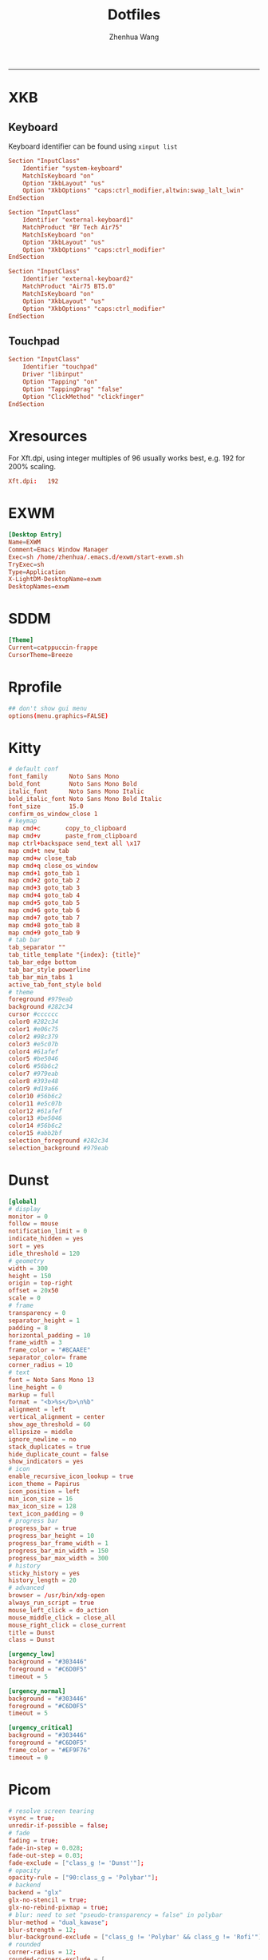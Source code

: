 #+title: Dotfiles
#+author: Zhenhua Wang
#+STARTUP: overview
#+PROPERTY: header-args :mkdirp yes
-----
* XKB
** Keyboard
Keyboard identifier can be found using ~xinput list~

#+HEADER: :tangle (zw/org-babel-tangle-linux "/sudo::/etc/X11/xorg.conf.d/00-keyboard.conf")
#+begin_src conf
Section "InputClass"
    Identifier "system-keyboard"
    MatchIsKeyboard "on"
    Option "XkbLayout" "us"
    Option "XkbOptions" "caps:ctrl_modifier,altwin:swap_lalt_lwin"
EndSection

Section "InputClass"
    Identifier "external-keyboard1"
    MatchProduct "BY Tech Air75"
    MatchIsKeyboard "on"
    Option "XkbLayout" "us"
    Option "XkbOptions" "caps:ctrl_modifier"
EndSection

Section "InputClass"
    Identifier "external-keyboard2"
    MatchProduct "Air75 BT5.0"
    MatchIsKeyboard "on"
    Option "XkbLayout" "us"
    Option "XkbOptions" "caps:ctrl_modifier"
EndSection
#+end_src

** Touchpad
#+HEADER: :tangle (zw/org-babel-tangle-linux "/sudo::/etc/X11/xorg.conf.d/30-touchpad.conf")
#+begin_src conf
Section "InputClass"
    Identifier "touchpad"
    Driver "libinput"
    Option "Tapping" "on"
    Option "TappingDrag" "false"
    Option "ClickMethod" "clickfinger"
EndSection
#+end_src

* Xresources
For Xft.dpi, using integer multiples of 96 usually works best, e.g. 192 for 200% scaling.
#+HEADER: :tangle (zw/org-babel-tangle-not-exist (expand-file-name "Xresources" user-emacs-directory))
#+begin_src conf
Xft.dpi:   192
#+end_src

* EXWM
#+HEADER: :tangle (zw/org-babel-tangle-linux "/sudo::/usr/share/xsessions/EXWM.desktop")
#+begin_src conf
[Desktop Entry]
Name=EXWM
Comment=Emacs Window Manager
Exec=sh /home/zhenhua/.emacs.d/exwm/start-exwm.sh
TryExec=sh
Type=Application
X-LightDM-DesktopName=exwm
DesktopNames=exwm
#+end_src

* SDDM
#+HEADER: :tangle (zw/org-babel-tangle-linux "/sudo::/etc/sddm.conf")
#+begin_src conf
[Theme]
Current=catppuccin-frappe
CursorTheme=Breeze
#+end_src

* Rprofile
#+HEADER: :tangle "~/.Rprofile"
#+begin_src conf
## don't show gui menu
options(menu.graphics=FALSE)
#+end_src

* Kitty
#+HEADER: :tangle (zw/org-babel-tangle-linux "~/.config/kitty/kitty.conf")
#+begin_src conf
# default conf
font_family      Noto Sans Mono
bold_font        Noto Sans Mono Bold
italic_font      Noto Sans Mono Italic
bold_italic_font Noto Sans Mono Bold Italic
font_size        15.0
confirm_os_window_close 1
# keymap
map cmd+c       copy_to_clipboard
map cmd+v       paste_from_clipboard
map ctrl+backspace send_text all \x17
map cmd+t new_tab
map cmd+w close_tab
map cmd+q close_os_window
map cmd+1 goto_tab 1
map cmd+2 goto_tab 2
map cmd+3 goto_tab 3
map cmd+4 goto_tab 4
map cmd+5 goto_tab 5
map cmd+6 goto_tab 6
map cmd+7 goto_tab 7
map cmd+8 goto_tab 8
map cmd+9 goto_tab 9
# tab bar
tab_separator ""
tab_title_template "{index}: {title}"
tab_bar_edge bottom
tab_bar_style powerline
tab_bar_min_tabs 1
active_tab_font_style bold
# theme
foreground #979eab
background #282c34
cursor #cccccc
color0 #282c34
color1 #e06c75
color2 #98c379
color3 #e5c07b
color4 #61afef
color5 #be5046
color6 #56b6c2
color7 #979eab
color8 #393e48
color9 #d19a66
color10 #56b6c2
color11 #e5c07b
color12 #61afef
color13 #be5046
color14 #56b6c2
color15 #abb2bf
selection_foreground #282c34
selection_background #979eab
#+end_src

* Dunst
#+HEADER: :tangle (zw/org-babel-tangle-linux "~/.config/dunst/dunstrc")
#+begin_src conf
[global]
# display
monitor = 0
follow = mouse
notification_limit = 0
indicate_hidden = yes
sort = yes
idle_threshold = 120
# geometry
width = 300
height = 150
origin = top-right
offset = 20x50
scale = 0
# frame
transparency = 0
separator_height = 1
padding = 8
horizontal_padding = 10
frame_width = 3
frame_color = "#8CAAEE"
separator_color= frame
corner_radius = 10
# text
font = Noto Sans Mono 13
line_height = 0
markup = full
format = "<b>%s</b>\n%b"
alignment = left
vertical_alignment = center
show_age_threshold = 60
ellipsize = middle
ignore_newline = no
stack_duplicates = true
hide_duplicate_count = false
show_indicators = yes
# icon
enable_recursive_icon_lookup = true
icon_theme = Papirus
icon_position = left
min_icon_size = 16
max_icon_size = 128
text_icon_padding = 0
# progress bar
progress_bar = true
progress_bar_height = 10
progress_bar_frame_width = 1
progress_bar_min_width = 150
progress_bar_max_width = 300
# history
sticky_history = yes
history_length = 20
# advanced
browser = /usr/bin/xdg-open
always_run_script = true
mouse_left_click = do_action
mouse_middle_click = close_all
mouse_right_click = close_current
title = Dunst
class = Dunst

[urgency_low]
background = "#303446"
foreground = "#C6D0F5"
timeout = 5

[urgency_normal]
background = "#303446"
foreground = "#C6D0F5"
timeout = 5

[urgency_critical]
background = "#303446"
foreground = "#C6D0F5"
frame_color = "#EF9F76"
timeout = 0
#+end_src

* Picom
#+HEADER: :tangle (zw/org-babel-tangle-linux "~/.config/picom.conf")
#+begin_src conf
# resolve screen tearing
vsync = true;
unredir-if-possible = false;
# fade
fading = true;
fade-in-step = 0.028;
fade-out-step = 0.03;
fade-exclude = ["class_g != 'Dunst'"];
# opacity
opacity-rule = ["90:class_g = 'Polybar'"];
# backend
backend = "glx"
glx-no-stencil = true;
glx-no-rebind-pixmap = true;
# blur: need to set "pseudo-transparency = false" in polybar
blur-method = "dual_kawase";
blur-strength = 12;
blur-background-exclude = ["class_g != 'Polybar' && class_g != 'Rofi'"];
# rounded
corner-radius = 12;
rounded-corners-exclude = [
  "window_type = 'dock'",
  "window_type = 'desktop'"
];
# shadow
shadow = true;
shadow-radius = 10;
shadow-offset-x = -10;
shadow-offset-y = -10;
shadow-exclude = [
  "window_type = 'notification'",
  "class_g = 'Plank'"
];
#+end_src

* Vterm
#+HEADER: :tangle "~/.cache/emacs/vterm_conf.sh"
#+begin_src sh
# vterm working directory tracking
function vterm_printf() {
    if [ -n "$TMUX" ] && ([ "${TERM%%-*}" = "tmux" ] || [ "${TERM%%-*}" = "screen" ]); then
        # Tell tmux to pass the escape sequences through
        printf "\ePtmux;\e\e]%s\007\e\\" "$1"
    elif [ "${TERM%%-*}" = "screen" ]; then
        # GNU screen (screen, screen-256color, screen-256color-bce)
        printf "\eP\e]%s\007\e\\" "$1"
    else
        printf "\e]%s\e\\" "$1"
    fi
}
function vterm_prompt_end() {
    vterm_printf "51;A$(whoami)@$(hostname):$(pwd)"
}
setopt PROMPT_SUBST
export PROMPT=$PROMPT'%{$(vterm_prompt_end)%}'
#+end_src

* Fcitx5
** Config
#+HEADER: :tangle (zw/org-babel-tangle-linux "~/.config/fcitx5/config")
#+begin_src conf
[Hotkey]
# Trigger Input Method
TriggerKeys=
# Enumerate when press trigger key repeatedly
EnumerateWithTriggerKeys=True
# Temporally switch between first and current Input Method
AltTriggerKeys=
# Enumerate Input Method Forward
EnumerateForwardKeys=
# Enumerate Input Method Backward
EnumerateBackwardKeys=
# Skip first input method while enumerating
EnumerateSkipFirst=False
# Enumerate Input Method Group Forward
EnumerateGroupForwardKeys=
# Enumerate Input Method Group Backward
EnumerateGroupBackwardKeys=
# Activate Input Method
ActivateKeys=
# Deactivate Input Method
DeactivateKeys=
# Default Previous page
PrevPage=
# Default Next page
NextPage=
# Default Previous Candidate
PrevCandidate=
# Default Next Candidate
NextCandidate=
# Toggle embedded preedit
TogglePreedit=

[Behavior]
# Active By Default
ActiveByDefault=False
# Share Input State
ShareInputState=Program
# Show preedit in application
PreeditEnabledByDefault=True
# Show Input Method Information when switch input method
ShowInputMethodInformation=True
# Show Input Method Information when changing focus
showInputMethodInformationWhenFocusIn=True
# Show compact input method information
CompactInputMethodInformation=True
# Show first input method information
ShowFirstInputMethodInformation=False
# Default page size
DefaultPageSize=9
# Override Xkb Option
OverrideXkbOption=False
# Custom Xkb Option
CustomXkbOption=
# Force Enabled Addons
EnabledAddons=
# Force Disabled Addons
DisabledAddons=
# Preload input method to be used by default
PreloadInputMethod=True
#+end_src

** Profile
#+HEADER: :tangle (zw/org-babel-tangle-linux "~/.config/fcitx5/profile")
#+begin_src conf
[Groups/0]
# Group Name
Name=Default
# Layout
Default Layout=us
# Default Input Method
DefaultIM=rime

[Groups/0/Items/0]
# Name
Name=rime
# Layout
Layout=

[GroupOrder]
0=Default
#+end_src

** Theme
#+HEADER: :tangle (zw/org-babel-tangle-linux "~/.config/fcitx5/conf/classicui.conf")
#+begin_src sh
# Vertical Candidate List
Vertical Candidate List=False
# Use mouse wheel to go to prev or next page
WheelForPaging=True
# Font
Font="Sans 13"
# Menu Font
MenuFont="Sans 13"
# Tray Font
TrayFont="Sans Bold 13"
# Tray Label Outline Color
TrayOutlineColor=#000000
# Tray Label Text Color
TrayTextColor=#ffffff
# Prefer Text Icon
PreferTextIcon=False
# Show Layout Name In Icon
ShowLayoutNameInIcon=True
# Use input method language to display text
UseInputMethodLanguageToDisplayText=True
# Theme
Theme=adwaita-dark
# Dark Theme
DarkTheme=default-dark
# Follow system light/dark color scheme
UseDarkTheme=True
# Use Per Screen DPI on X11
PerScreenDPI=True
# Force font DPI on Wayland
ForceWaylandDPI=0
# Enable fractional scale under Wayland
EnableFractionalScale=True
#+end_src

* Rime
** Main
#+HEADER: :tangle (zw/org-babel-tangle-linux "~/.local/share/fcitx5/rime/default.custom.yaml")
#+begin_src conf
patch:
  schema_list:
    - schema: luna_pinyin
    - schema: terra_pinyin
  menu:
    page_size: 9
  switcher:
    caption: "〔方案选单〕"
    hotkeys:
      - Control+grave
      - F4
  ascii_composer:
    good_old_caps_lock: true
    switch_key:
      Shift_L: noop
      Shift_R: noop
      Control_L: noop
      Control_R: noop
      Caps_Lock: noop
      Eisu_toggle: noop
  key_binder:
    bindings:
      - {accept: Control+backslash, toggle: ascii_mode, when: always}
      - {accept: minus, send: Page_Up, when: paging}
      - {accept: equal, send: Page_Down, when: has_menu}
      - {accept: comma, send: Page_Up, when: paging}
      - {accept: period, send: Page_Down, when: has_menu}
      - {accept: bracketleft, send: Page_Up, when: paging}
      - {accept: bracketright, send: Page_Down, when: has_menu}
#+end_src

** Luna pinyin
#+HEADER: :tangle (zw/org-babel-tangle-linux "~/.local/share/fcitx5/rime/luna_pinyin.custom.yaml")
#+begin_src conf
patch:
  switches:
    - name: ascii_mode
      reset: 1
      states: [ 中文, 西文 ]
    - name: full_shape
      states: [ 半角, 全角 ]
    - name: simplification
      reset: 1
      states: [ 漢字, 汉字 ]
    - name: ascii_punct
      states: [ 。，, ．， ]
#+end_src

* Rofi
** Common
#+HEADER: :tangle (zw/org-babel-tangle-linux "~/.config/rofi/common.rasi")
#+begin_src conf
configuration {
    font: "Noto Sans Mono 12";
}

,* {
    /* Colors */
    background:     #1E2127FF;
    background-alt: #282B31FF;
    foreground:     #FFFFFFFF;
    selected:       #61AFEFFF;
    active:         #98C379FF;
    urgent:         #E06C75FF;
    /* Gradients */
    gradient-1:     linear-gradient(to right, #282c34, #4a4e69);
}
#+end_src

** Launcher
#+HEADER: :tangle (zw/org-babel-tangle-linux "~/.config/rofi/config.rasi")
#+begin_src conf
configuration {
  matching: "fuzzy";
  show-icons: true;
  modi: "combi,calc";
  display-combi: "";
  display-calc: "󰪚";
  combi-modi: "window,drun";
  combi-hide-mode-prefix: true;
  drun-display-format: "{name}";
  window-format: "{w} · {c} · {t}";
  kb-mode-next: "Super+space";
}

/*****----- Global Properties -----*****/
@import                          "common.rasi"

,* {
    border-colour:               var(selected);
    handle-colour:               var(selected);
    background-colour:           var(background);
    foreground-colour:           var(foreground);
    alternate-background:        var(background-alt);
    normal-background:           var(background);
    normal-foreground:           var(foreground);
    urgent-background:           var(urgent);
    urgent-foreground:           var(background);
    active-background:           var(active);
    active-foreground:           var(background);
    selected-normal-background:  var(selected);
    selected-normal-foreground:  var(background);
    selected-urgent-background:  var(active);
    selected-urgent-foreground:  var(background);
    selected-active-background:  var(urgent);
    selected-active-foreground:  var(background);
    alternate-normal-background: var(background);
    alternate-normal-foreground: var(foreground);
    alternate-urgent-background: var(urgent);
    alternate-urgent-foreground: var(background);
    alternate-active-background: var(active);
    alternate-active-foreground: var(background);
}

/*****----- Main Window -----*****/
window {
    /* properties for window widget */
    transparency:                "real";
    location:                    center;
    anchor:                      center;
    fullscreen:                  false;
    x-offset:                    0px;
    y-offset:                    0px;
    /* properties for all widgets */
    enabled:                     true;
    margin:                      0px;
    padding:                     0px;
    border:                      0px solid;
    border-radius:               10px;
    border-color:                @border-colour;
    cursor:                      "default";
    /* Backgroud Colors */
    background-color:            @background-colour;
}

/*****----- Main Box -----*****/
mainbox {
    enabled:                     true;
    spacing:                     0px;
    margin:                      0px;
    padding:                     20px;
    border:                      0px solid;
    border-radius:               0px 0px 0px 0px;
    border-color:                @border-colour;
    background-color:            transparent;
    children:                    [ "inputbar", "message", "listview" ];
}

/*****----- Inputbar -----*****/
inputbar {
    enabled:                     true;
    spacing:                     10px;
    margin:                      0px 0px 10px 0px;
    padding:                     5px 10px;
    border:                      0px solid;
    border-radius:               10px;
    border-color:                @border-colour;
    background-color:            @alternate-background;
    text-color:                  @foreground-colour;
    children:                    [ "textbox-prompt-colon", "entry", "mode-switcher" ];
}
prompt {
    enabled:                     true;
    background-color:            inherit;
    text-color:                  inherit;
}
textbox-prompt-colon {
    enabled:                     false;
    padding:                     5px 0px;
    expand:                      false;
    str:                         "";
    background-color:            inherit;
    text-color:                  inherit;
}
entry {
    enabled:                     true;
    padding:                     5px 5px;
    background-color:            inherit;
    text-color:                  inherit;
    cursor:                      text;
    placeholder:                 "Search...";
    placeholder-color:           inherit;
}
num-filtered-rows {
    enabled:                     true;
    expand:                      false;
    background-color:            inherit;
    text-color:                  inherit;
}
textbox-num-sep {
    enabled:                     true;
    expand:                      false;
    str:                         "/";
    background-color:            inherit;
    text-color:                  inherit;
}
num-rows {
    enabled:                     true;
    expand:                      false;
    background-color:            inherit;
    text-color:                  inherit;
}
case-indicator {
    enabled:                     true;
    background-color:            inherit;
    text-color:                  inherit;
}

/*****----- Listview -----*****/
listview {
    enabled:                     true;
    columns:                     1;
    lines:                       10;
    cycle:                       true;
    dynamic:                     true;
    scrollbar:                   false;
    layout:                      vertical;
    reverse:                     false;
    fixed-height:                true;
    fixed-columns:               true;
    spacing:                     5px;
    margin:                      0px;
    padding:                     10px;
    border:                      2px 2px 2px 2px ;
    border-radius:               2px 2px 10px 10px;
    border-color:                @border-colour;
    background-color:            transparent;
    text-color:                  @foreground-colour;
    cursor:                      "default";
}
scrollbar {
    handle-width:                5px ;
    handle-color:                @handle-colour;
    border-radius:               10px;
    background-color:            @alternate-background;
}

/*****----- Elements -----*****/
element {
    enabled:                     true;
    spacing:                     10px;
    margin:                      0px;
    padding:                     6px;
    border:                      0px solid;
    border-radius:               6px;
    border-color:                @border-colour;
    background-color:            transparent;
    text-color:                  @foreground-colour;
    cursor:                      pointer;
}
element normal.normal {
    background-color:            var(normal-background);
    text-color:                  var(normal-foreground);
}
element normal.urgent {
    background-color:            var(urgent-background);
    text-color:                  var(urgent-foreground);
}
element normal.active {
    background-color:            var(active-background);
    text-color:                  var(active-foreground);
}
element selected.normal {
    background-color:            var(selected-normal-background);
    text-color:                  var(selected-normal-foreground);
}
element selected.urgent {
    background-color:            var(selected-urgent-background);
    text-color:                  var(selected-urgent-foreground);
}
element selected.active {
    background-color:            var(selected-active-background);
    text-color:                  var(selected-active-foreground);
}
element alternate.normal {
    background-color:            var(alternate-normal-background);
    text-color:                  var(alternate-normal-foreground);
}
element alternate.urgent {
    background-color:            var(alternate-urgent-background);
    text-color:                  var(alternate-urgent-foreground);
}
element alternate.active {
    background-color:            var(alternate-active-background);
    text-color:                  var(alternate-active-foreground);
}
element-icon {
    background-color:            transparent;
    text-color:                  inherit;
    cursor:                      inherit;
}
element-text {
    background-color:            transparent;
    text-color:                  inherit;
    highlight:                   inherit;
    cursor:                      inherit;
    vertical-align:              0.5;
    horizontal-align:            0.0;
}

/*****----- Mode Switcher -----*****/
mode-switcher{
    enabled:                     true;
    spacing:                     10px;
    margin:                      0px;
    padding:                     0px;
    border:                      0px solid;
    border-radius:               0px;
    border-color:                @border-colour;
    background-color:            transparent;
    text-color:                  @foreground-colour;
}
button {
    padding:                     5px 10px;
    border:                      0px solid;
    border-radius:               10px;
    border-color:                @border-colour;
    background-color:            @alternate-background;
    text-color:                  inherit;
    cursor:                      pointer;
}
button selected {
    background-color:            var(selected-normal-background);
    text-color:                  var(selected-normal-foreground);
}

/*****----- Message -----*****/
message {
    enabled:                     true;
    margin:                      0px 0px 10px 0px;
    padding:                     0px;
    border:                      0px solid;
    border-radius:               0px 0px 0px 0px;
    border-color:                @border-colour;
    background-color:            transparent;
    text-color:                  @foreground-colour;
}
textbox {
    padding:                     10px;
    border:                      0px solid;
    border-radius:               10px;
    border-color:                @border-colour;
    background-color:            @alternate-background;
    text-color:                  @foreground-colour;
    vertical-align:              0.5;
    horizontal-align:            0.0;
    highlight:                   none;
    placeholder-color:           @foreground-colour;
    blink:                       true;
    markup:                      true;
}
error-message {
    padding:                     10px;
    border:                      2px solid;
    border-radius:               10px;
    border-color:                @border-colour;
    background-color:            @background-colour;
    text-color:                  @foreground-colour;
}
#+end_src

** Powermenu
*** Shell
#+HEADER: :tangle (zw/org-babel-tangle-linux "~/.config/rofi/powermenu.sh")
#+HEADER: :shebang "#!/bin/bash"
#+begin_src sh
# Current Theme
dir="$HOME/.config/rofi"
theme='powermenu'

# CMDs
uptime="`uptime -p | sed -e 's/up //g'`"
host=`hostname`

# Options
shutdown='󰐥'
reboot='󰑙'
lock=''
suspend=''
logout='󰍃'

# Rofi CMD
rofi_cmd() {
    rofi -dmenu \
	 -p "Later ${USER}" \
	 -mesg "Uptime: $uptime" \
	 -theme ${dir}/${theme}.rasi
}

# Pass variables to rofi dmenu
run_rofi() {
    echo -e "$lock\n$suspend\n$logout\n$reboot\n$shutdown" | rofi_cmd
}

# Execute Command
run_cmd() {
    if [[ $1 == '--shutdown' ]]; then
        emacsclient -e "(recentf-save-list)"
        emacsclient -e "(save-some-buffers)"
	systemctl poweroff
    elif [[ $1 == '--reboot' ]]; then
        emacsclient -e "(recentf-save-list)"
        emacsclient -e "(save-some-buffers)"
	systemctl reboot
    elif [[ $1 == '--suspend' ]]; then
	mpc -q pause
	amixer set Master mute
	systemctl suspend
    elif [[ $1 == '--logout' ]]; then
        emacsclient -e "(recentf-save-list)"
        emacsclient -e "(save-some-buffers)"
	killall emacs
    fi
}

# Actions
chosen="$(run_rofi)"
case ${chosen} in
    $shutdown)
	run_cmd --shutdown
        ;;
    $reboot)
	run_cmd --reboot
        ;;
    $lock)
	if [[ -x '/usr/bin/betterlockscreen' ]]; then
	    betterlockscreen -l
	elif [[ -x '/usr/bin/i3lock' ]]; then
	    i3lock
	fi
        ;;
    $suspend)
	run_cmd --suspend
        ;;
    $logout)
	run_cmd --logout
        ;;
esac
#+end_src

*** Style
#+HEADER: :tangle (zw/org-babel-tangle-linux "~/.config/rofi/powermenu.rasi")
#+begin_src conf
/*****----- Global Properties -----*****/
@import                          "common.rasi"

/*****----- Configuration -----*****/
configuration {
    show-icons:                 false;
}

/*****----- Global Properties -----*****/
,* {
    /* Resolution : 1920x1080 */
    mainbox-spacing:             50px;
    mainbox-margin:              50px;
    message-margin:              0px 300px;
    message-padding:             12px;
    message-border-radius:       12px;
    listview-spacing:            25px;
    element-padding:             35px 0px;
    element-border-radius:       60px;

    prompt-font:                 "Symbols Nerd Font Bold Italic 48";
    textbox-font:                "Symbols Nerd Font 20";
    element-text-font:           "Symbols Nerd Font 48";

    background-window:           black/40%;
    background-normal:           white/5%;
    background-selected:         white/15%;
    foreground-normal:           white;
    foreground-selected:         white;
}

/*****----- Main Window -----*****/
window {
    transparency:                "real";
    location:                    center;
    anchor:                      center;
    fullscreen:                  false;
    width:                       1300px;
    border-radius:               0px;
    cursor:                      "default";
    background-color:            var(background-window);
}

/*****----- Main Box -----*****/
mainbox {
    enabled:                     true;
    spacing:                     var(mainbox-spacing);
    margin:                      var(mainbox-margin);
    background-color:            transparent;
    children:                    [ "dummy", "inputbar", "listview", "message", "dummy" ];
}

/*****----- Inputbar -----*****/
inputbar {
    enabled:                     true;
    background-color:            transparent;
    children:                    [ "dummy", "prompt", "dummy"];
}

dummy {
    background-color:            transparent;
}

prompt {
    enabled:                     true;
    font:                        var(prompt-font);
    background-color:            transparent;
    text-color:                  var(foreground-normal);
}

/*****----- Message -----*****/
message {
    enabled:                     true;
    margin:                      var(message-margin);
    padding:                     var(message-padding);
    border-radius:               var(message-border-radius);
    background-color:            var(background-normal);
    text-color:                  var(foreground-normal);
}
textbox {
    font:                        var(textbox-font);
    background-color:            transparent;
    text-color:                  inherit;
    vertical-align:              0.5;
    horizontal-align:            0.5;
}

/*****----- Listview -----*****/
listview {
    enabled:                     true;
    expand:                      false;
    columns:                     5;
    lines:                       1;
    cycle:                       true;
    dynamic:                     true;
    scrollbar:                   false;
    layout:                      vertical;
    reverse:                     false;
    fixed-height:                true;
    fixed-columns:               true;
    spacing:                     var(listview-spacing);
    background-color:            transparent;
    cursor:                      "default";
}

/*****----- Elements -----*****/
element {
    enabled:                     true;
    padding:                     var(element-padding);
    border-radius:               var(element-border-radius);
    background-color:            var(background-normal);
    text-color:                  var(foreground-normal);
    cursor:                      pointer;
}
element-text {
    font:                        var(element-text-font);
    background-color:            transparent;
    text-color:                  inherit;
    cursor:                      inherit;
    vertical-align:              0.5;
    horizontal-align:            0.5;
}
element selected.normal {
    background-color:            var(background-selected);
    text-color:                  var(foreground-selected);
}
#+end_src

* GTK3
#+HEADER: :tangle (zw/org-babel-tangle-linux "~/.config/gtk-3.0/settings.ini")
#+begin_src conf
[Settings]
gtk-theme-name=Arc-Dark
gtk-icon-theme-name=Papirus-Dark
gtk-font-name=Cantarell 11
gtk-cursor-theme-name=Breeze
gtk-cursor-theme-size=0
gtk-toolbar-style=GTK_TOOLBAR_BOTH
gtk-toolbar-icon-size=GTK_ICON_SIZE_LARGE_TOOLBAR
gtk-button-images=1
gtk-menu-images=1
gtk-enable-event-sounds=1
gtk-enable-input-feedback-sounds=1
gtk-xft-antialias=1
gtk-xft-hinting=1
gtk-xft-hintstyle=hintfull
#+end_src

* Polybar
#+HEADER: :tangle (zw/org-babel-tangle-linux "~/.config/polybar/config.ini")
#+begin_src conf
[settings]
screenchange-reload = true
pseudo-transparency = true

[colors]
background = #282A2E
background-alt = #373B41
foreground = #C5C8C6
primary = #F0C674
green = #8ABEB7
red = #A54242

[bar/panel]
width = 100%
height = 20pt
line-size = 3pt
radius = 0
border-size = 0pt
# need to set pseudo-transparency = true
border-color = #00000000
dpi = ${xrdb:Xft.dpi}
cursor-click = pointer
cursor-scroll = ns-resize
enable-ipc = true
font-0 = monospace;2
font-1 = monospace:weight=bold;2
font-2 = Symbols Nerd Font Mono;2
font-3 = NotoEmoji:scale=10;2
font-4 = NotoSansMonoCJKsc;2
background = ${colors.background}
foreground = ${colors.foreground}
padding-left = 0
padding-right = 1
separator = " "

modules-left = exwm-workspace emacs-buffer-name
modules-right = powermenu temperature date battery

[module/exwm-workspace]
type = custom/ipc
hook-0 = emacsclient -e "exwm-workspace-current-index" | awk '{print " "$1" "}'
initial = 1
format-background = ${colors.background-alt}
format = "<output>"
format-font = 2

[module/emacs-buffer-name]
type = custom/ipc
hook-0 = emacsclient -e "(zw/exwm-polybar-buffer-name)" | tr -d '"'
initial = 1
format = "<output>"

[module/date]
type = internal/date
interval = 1
date = %b %d %a %H:%M:%S
label = %date%

[module/battery]
type = internal/battery
battery = ${env:EXWM_BAR_BATTERY}
adapter = ${env:EXWM_BAR_ADAPTER}
full-at = 100
low-at = 30
# full
label-full = "100%"
label-full-font = 2
format-full = <label-full>
# low
label-low = " %percentage_raw%%"
label-low-font = 2
label-low-foreground = ${colors.red}
format-low = <label-low>
# discharging
label-discharging = " %percentage_raw%%"
label-discharging-font = 2
format-discharging = <label-discharging>
# charging
label-charging = "+%percentage_raw%%"
label-charging-font = 2
label-charging-foreground = ${colors.green}
format-charging = <label-charging>

[module/temperature]
type = internal/temperature
interval = 1
thermal-zone = ${env:EXWM_BAR_TEMP}
label = "%temperature-c%"

[module/powermenu]
type = custom/text
content = ""
click-left = ~/.config/rofi/powermenu.sh
#+end_src

* Local variables
Add the following expressions to ~safe-local-eval-forms~.
# local variables:
# eval: (defun zw/org-babel-tangle-linux (path) (if (eq system-type 'gnu/linux) path "no"))
# eval: (defun zw/org-babel-tangle-not-exist (path) (if (file-exists-p path) "no" path))
# end:

